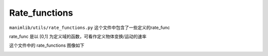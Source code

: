 Rate_functions
==============

``manimlib/utils/rate_functions.py`` 这个文件中包含了一些定义的rate_func

rate_func 是以 [0,1] 为定义域的函数，可看作定义物体变换/运动的速率

这个文件中的 rate_functions 图像如下

.. image:: https://g.565455.xyz/manim-file/manim_assets/image/rate_functions.png